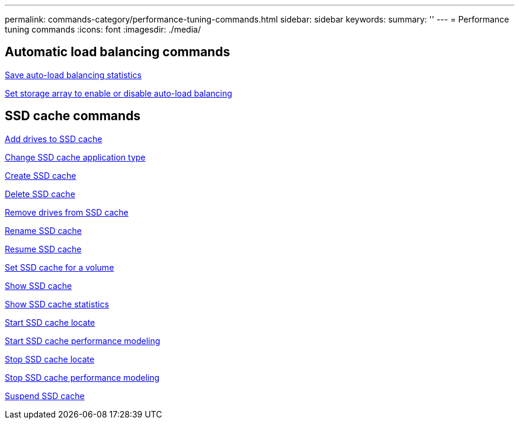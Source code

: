 ---
permalink: commands-category/performance-tuning-commands.html
sidebar: sidebar
keywords: 
summary: ''
---
= Performance tuning commands
:icons: font
:imagesdir: ./media/


== Automatic load balancing commands

link:../commands-a-z/save-storagearray-autoloadbalancestatistics-file.html[Save auto-load balancing statistics]

link:../commands-a-z/set-storagearray-autoloadbalancingenable.html[Set storage array to enable or disable auto-load balancing]

== SSD cache commands

link:../commands-a-z/add-drives-to-ssd-cache.html[Add drives to SSD cache]

link:../commands-a-z/change-ssd-cache-application-type.html[Change SSD cache application type]

link:../commands-a-z/create-ssdcache.html[Create SSD cache]

link:../commands-a-z/delete-ssdcache.html[Delete SSD cache]

link:../commands-a-z/remove-drives-from-ssd-cache.html[Remove drives from SSD cache]

link:../commands-a-z/rename-ssd-cache.html[Rename SSD cache]

link:../commands-a-z/resume-ssdcache.html[Resume SSD cache]

link:../commands-a-z/set-volume-ssdcacheenabled.html[Set SSD cache for a volume]

link:../commands-a-z/show-ssd-cache.html[Show SSD cache]

link:../commands-a-z/show-ssd-cache-statistics.html[Show SSD cache statistics]

link:../commands-a-z/start-ssdcache-locate.html[Start SSD cache locate]

link:../commands-a-z/start-ssdcache-performancemodeling.html[Start SSD cache performance modeling]

link:../commands-a-z/stop-ssdcache-locate.html[Stop SSD cache locate]

link:../commands-a-z/stop-ssdcache-performancemodeling.html[Stop SSD cache performance modeling]

link:../commands-a-z/suspend-ssdcache.html[Suspend SSD cache]
